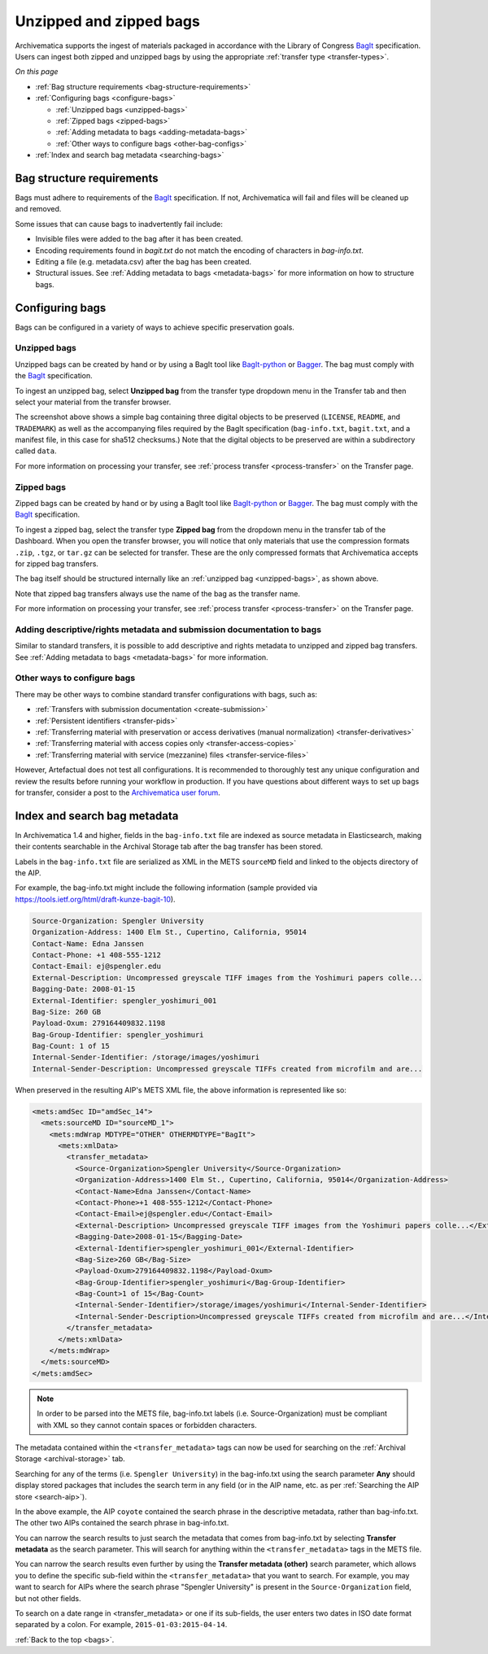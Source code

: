 .. _bags:

========================
Unzipped and zipped bags
========================

Archivematica supports the ingest of materials packaged in accordance with the
Library of Congress `BagIt`_ specification. Users can ingest both zipped and
unzipped bags by using the appropriate :ref:`transfer type <transfer-types>`.

*On this page*

* :ref:`Bag structure requirements <bag-structure-requirements>`
* :ref:`Configuring bags <configure-bags>`

  * :ref:`Unzipped bags <unzipped-bags>`
  * :ref:`Zipped bags <zipped-bags>`
  * :ref:`Adding metadata to bags <adding-metadata-bags>`
  * :ref:`Other ways to configure bags <other-bag-configs>`

* :ref:`Index and search bag metadata <searching-bags>`

.. _bag-structure-requirements:

Bag structure requirements
--------------------------

Bags must adhere to requirements of the `BagIt`_ specification. If not,
Archivematica will fail and files will be cleaned up and removed.

Some issues that can cause bags to inadvertently fail include:

* Invisible files were added to the bag after it has been created.
* Encoding requirements found in `bagit.txt` do not match the
  encoding of characters in `bag-info.txt`.
* Editing a file (e.g. metadata.csv) after the bag has been created.
* Structural issues. See :ref:`Adding metadata to bags
  <metadata-bags>` for more information on how to structure bags.

.. _configure-bags:

Configuring bags
----------------

Bags can be configured in a variety of ways to achieve specific preservation
goals.

.. _unzipped-bags:

Unzipped bags
^^^^^^^^^^^^^

Unzipped bags can be created by hand or by using a BagIt tool like
`BagIt-python`_ or `Bagger`_. The bag must comply with the `BagIt`_
specification.

To ingest an unzipped bag, select **Unzipped bag** from the transfer type
dropdown menu in the Transfer tab and then select your material from the
transfer browser.

.. image:: images/unzipped-bag-transfer.*
   :align: center
   :width: 80%
   :alt: Unzipped bag transfer in dashboard

The screenshot above shows a simple bag containing three digital objects to be
preserved (``LICENSE``, ``README``, and ``TRADEMARK``) as well as the
accompanying files required by the BagIt specification (``bag-info.txt``,
``bagit.txt``, and a manifest file, in this case for sha512 checksums.) Note
that the digital objects to be preserved are within a subdirectory called
``data``.

For more information on processing your transfer, see :ref:`process transfer
<process-transfer>` on the Transfer page.

.. _zipped-bags:

Zipped bags
^^^^^^^^^^^

Zipped bags can be created by hand or by using a BagIt tool like `BagIt-python`_
or `Bagger`_. The bag must comply with the `BagIt`_ specification.

To ingest a zipped bag, select the transfer type **Zipped bag** from the
dropdown menu in the transfer tab of the Dashboard. When you open the transfer
browser, you will notice that only materials that use the compression formats
``.zip``, ``.tgz``, or ``tar.gz`` can be selected for transfer. These are the
only compressed formats that Archivematica accepts for zipped bag transfers.

.. image:: images/zipped-bag.*
   :align: center
   :width: 80%
   :alt: Zipped bag transfer in dashboard

The bag itself should be structured internally like an :ref:`unzipped bag
<unzipped-bags>`, as shown above.

Note that zipped bag transfers always use the name of the bag as the transfer
name.

For more information on processing your transfer, see :ref:`process transfer
<process-transfer>` on the Transfer page.

.. _adding-metadata-bags:

Adding descriptive/rights metadata and submission documentation to bags
^^^^^^^^^^^^^^^^^^^^^^^^^^^^^^^^^^^^^^^^^^^^^^^^^^^^^^^^^^^^^^^^^^^^^^^

Similar to standard transfers, it is possible to add descriptive and rights
metadata to unzipped and zipped bag transfers. See :ref:`Adding metadata to bags
<metadata-bags>` for more information.

.. _other-bag-configs:

Other ways to configure bags
^^^^^^^^^^^^^^^^^^^^^^^^^^^^

There may be other ways to combine standard transfer configurations with bags,
such as:

* :ref:`Transfers with submission documentation <create-submission>`
* :ref:`Persistent identifiers <transfer-pids>`
* :ref:`Transferring material with preservation or access derivatives (manual normalization) <transfer-derivatives>`
* :ref:`Transferring material with access copies only <transfer-access-copies>`
* :ref:`Transferring material with service (mezzanine) files <transfer-service-files>`

However, Artefactual does not test all configurations. It is recommended to
thoroughly test any unique configuration and review the results before running
your workflow in production. If you have questions about different ways to set
up bags for transfer, consider a post to the `Archivematica user forum`_.

.. _searching-bags:

Index and search bag metadata
-----------------------------

In Archivematica 1.4 and higher, fields in the ``bag-info.txt`` file are indexed
as source metadata in Elasticsearch, making their contents searchable in the
Archival Storage tab after the bag transfer has been stored.

Labels in the ``bag-info.txt`` file are serialized as XML in the METS
``sourceMD`` field and linked to the objects directory of the AIP.

For example, the bag-info.txt might include the following information (sample
provided via https://tools.ietf.org/html/draft-kunze-bagit-10).

.. code::

   Source-Organization: Spengler University
   Organization-Address: 1400 Elm St., Cupertino, California, 95014
   Contact-Name: Edna Janssen
   Contact-Phone: +1 408-555-1212
   Contact-Email: ej@spengler.edu
   External-Description: Uncompressed greyscale TIFF images from the Yoshimuri papers colle...
   Bagging-Date: 2008-01-15
   External-Identifier: spengler_yoshimuri_001
   Bag-Size: 260 GB
   Payload-Oxum: 279164409832.1198
   Bag-Group-Identifier: spengler_yoshimuri
   Bag-Count: 1 of 15
   Internal-Sender-Identifier: /storage/images/yoshimuri
   Internal-Sender-Description: Uncompressed greyscale TIFFs created from microfilm and are...

When preserved in the resulting AIP's METS XML file, the above information is
represented like so:

.. code:: xml

   <mets:amdSec ID="amdSec_14">
     <mets:sourceMD ID="sourceMD_1">
       <mets:mdWrap MDTYPE="OTHER" OTHERMDTYPE="BagIt">
         <mets:xmlData>
           <transfer_metadata>
             <Source-Organization>Spengler University</Source-Organization>
             <Organization-Address>1400 Elm St., Cupertino, California, 95014</Organization-Address>
             <Contact-Name>Edna Janssen</Contact-Name>
             <Contact-Phone>+1 408-555-1212</Contact-Phone>
             <Contact-Email>ej@spengler.edu</Contact-Email>
             <External-Description> Uncompressed greyscale TIFF images from the Yoshimuri papers colle...</External-Description>
             <Bagging-Date>2008-01-15</Bagging-Date>
             <External-Identifier>spengler_yoshimuri_001</External-Identifier>
             <Bag-Size>260 GB</Bag-Size>
             <Payload-Oxum>279164409832.1198</Payload-Oxum>
             <Bag-Group-Identifier>spengler_yoshimuri</Bag-Group-Identifier>
             <Bag-Count>1 of 15</Bag-Count>
             <Internal-Sender-Identifier>/storage/images/yoshimuri</Internal-Sender-Identifier>
             <Internal-Sender-Description>Uncompressed greyscale TIFFs created from microfilm and are...</Internal-Sender-Description>
           </transfer_metadata>
         </mets:xmlData>
       </mets:mdWrap>
     </mets:sourceMD>
   </mets:amdSec>

.. note::

   In order to be parsed into the METS file, bag-info.txt labels (i.e.
   Source-Organization) must be compliant with XML so they cannot contain
   spaces or forbidden characters.

The metadata contained within the ``<transfer_metadata>`` tags can now be used
for searching on the :ref:`Archival Storage <archival-storage>` tab.

Searching for any of the terms (i.e. ``Spengler University``) in the
bag-info.txt using the search parameter **Any** should display stored
packages that includes the search term in any field (or in the AIP name, etc. as
per :ref:`Searching the AIP store <search-aip>`).

.. image:: images/bag-info-basic-search.*
   :align: center
   :width: 80%
   :alt: The image shows a search carried out using the term "Spengler University" with the search parameter set to "Any" and the search type set to "Keyword"

In the above example, the AIP ``coyote`` contained the search phrase in the
descriptive metadata, rather than bag-info.txt. The other two AIPs contained
the search phrase in bag-info.txt.

You can narrow the search results to just search the metadata that comes from
bag-info.txt by selecting **Transfer metadata** as the search parameter. This
will search for anything within the ``<transfer_metadata>`` tags in the METS
file.

.. image:: images/bag-info-transfer-md-search.*
   :align: center
   :width: 80%
   :alt: The image shows a search carried out using the term "Spengler University" with the search parameter set to "Transfer metadata" and the search type set to "Keyword"

You can narrow the search results even further by using the **Transfer metadata
(other)** search parameter, which allows you to define the specific sub-field
within the ``<transfer_metadata>`` that you want to search. For example, you may
want to search for AIPs where the search phrase "Spengler University" is present
in the ``Source-Organization`` field, but not other fields.

.. image:: images/bag-info-transfer-md-other-search.*
   :align: center
   :width: 80%
   :alt: The image shows a search carried out using the term "Spengler University" with the search parameter set to "Transfer metadata (other)", the field name set to "Source-Organization", and the search type set to "Keyword"

To search on a date range in <transfer_metadata> or one if its sub-fields, the
user enters two dates in ISO date format separated by a colon. For example,
``2015-01-03:2015-04-14``.

:ref:`Back to the top <bags>`.

.. _BagIt: https://tools.ietf.org/html/rfc8493
.. _BagIt-python: https://github.com/LibraryOfCongress/bagit-python
.. _Bagger: https://github.com/LibraryOfCongress/bagger
.. _Archivematica user forum: https://groups.google.com/forum/#!forum/archivematica

